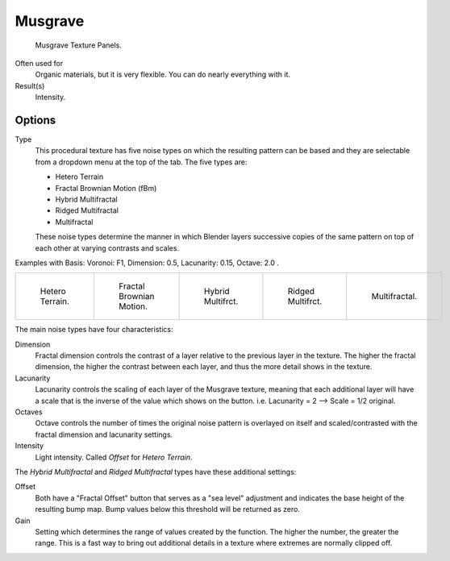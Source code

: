 
********
Musgrave
********

.. figure:: /images/texture-procedural-musgrave.jpg

   Musgrave Texture Panels.


Often used for
   Organic materials, but it is very flexible. You can do nearly everything with it.
Result(s)
   Intensity.


Options
=======

Type
   This procedural texture has five noise types on which the resulting pattern can be based
   and they are selectable from a dropdown menu at the top of the tab. The five types are:

   - Hetero Terrain
   - Fractal Brownian Motion (fBm)
   - Hybrid Multifractal
   - Ridged Multifractal
   - Multifractal

   These noise types determine the manner in which Blender layers successive copies of the same
   pattern on top of each other at varying contrasts and scales.


Examples with Basis: Voronoi: F1, Dimension: 0.5, Lacunarity: 0.15, Octave: 2.0 .

.. list-table::

   * - .. figure:: /images/musgrave_heteroterrain.jpg
          :width: 120px

          Hetero Terrain.

     - .. figure:: /images/musgrave_fbm.jpg
          :width: 120px

          Fractal Brownian Motion.

     - .. figure:: /images/musgrave_hybridmultifractal.jpg
          :width: 120px

          Hybrid Multifrct.

     - .. figure:: /images/musgrave_ridgedmultifractal.jpg
          :width: 120px

          Ridged Multifrct.

     - .. figure:: /images/musgrave_multifractal.jpg
          :width: 120px

          Multifractal.


.. not implemented yet?
   In addition to the five noise types, Musgrave has a noise basis setting which determines the
   algorithm that generates the noise itself.
   These are the same noise basis options found in the other procedural textures.

The main noise types have four characteristics:

Dimension
   Fractal dimension controls the contrast of a layer relative to the previous layer in the texture.
   The higher the fractal dimension, the higher the contrast between each layer,
   and thus the more detail shows in the texture.
Lacunarity
   Lacunarity controls the scaling of each layer of the Musgrave texture,
   meaning that each additional layer will have a scale that is the inverse of the value which shows on the button.
   i.e. Lacunarity = 2 --> Scale = 1/2 original.
Octaves
   Octave controls the number of times the original noise pattern is overlayed on itself and
   scaled/contrasted with the fractal dimension and lacunarity settings.
Intensity
   Light intensity. Called *Offset* for *Hetero Terrain*.


The *Hybrid Multifractal* and *Ridged Multifractal* types have these additional settings:

Offset
   Both have a "Fractal Offset" button that serves as a "sea level"
   adjustment and indicates the base height of the resulting bump map.
   Bump values below this threshold will be returned as zero.
Gain
   Setting which determines the range of values created by the function.
   The higher the number, the greater the range.
   This is a fast way to bring out additional details in a texture where extremes are normally clipped off.
